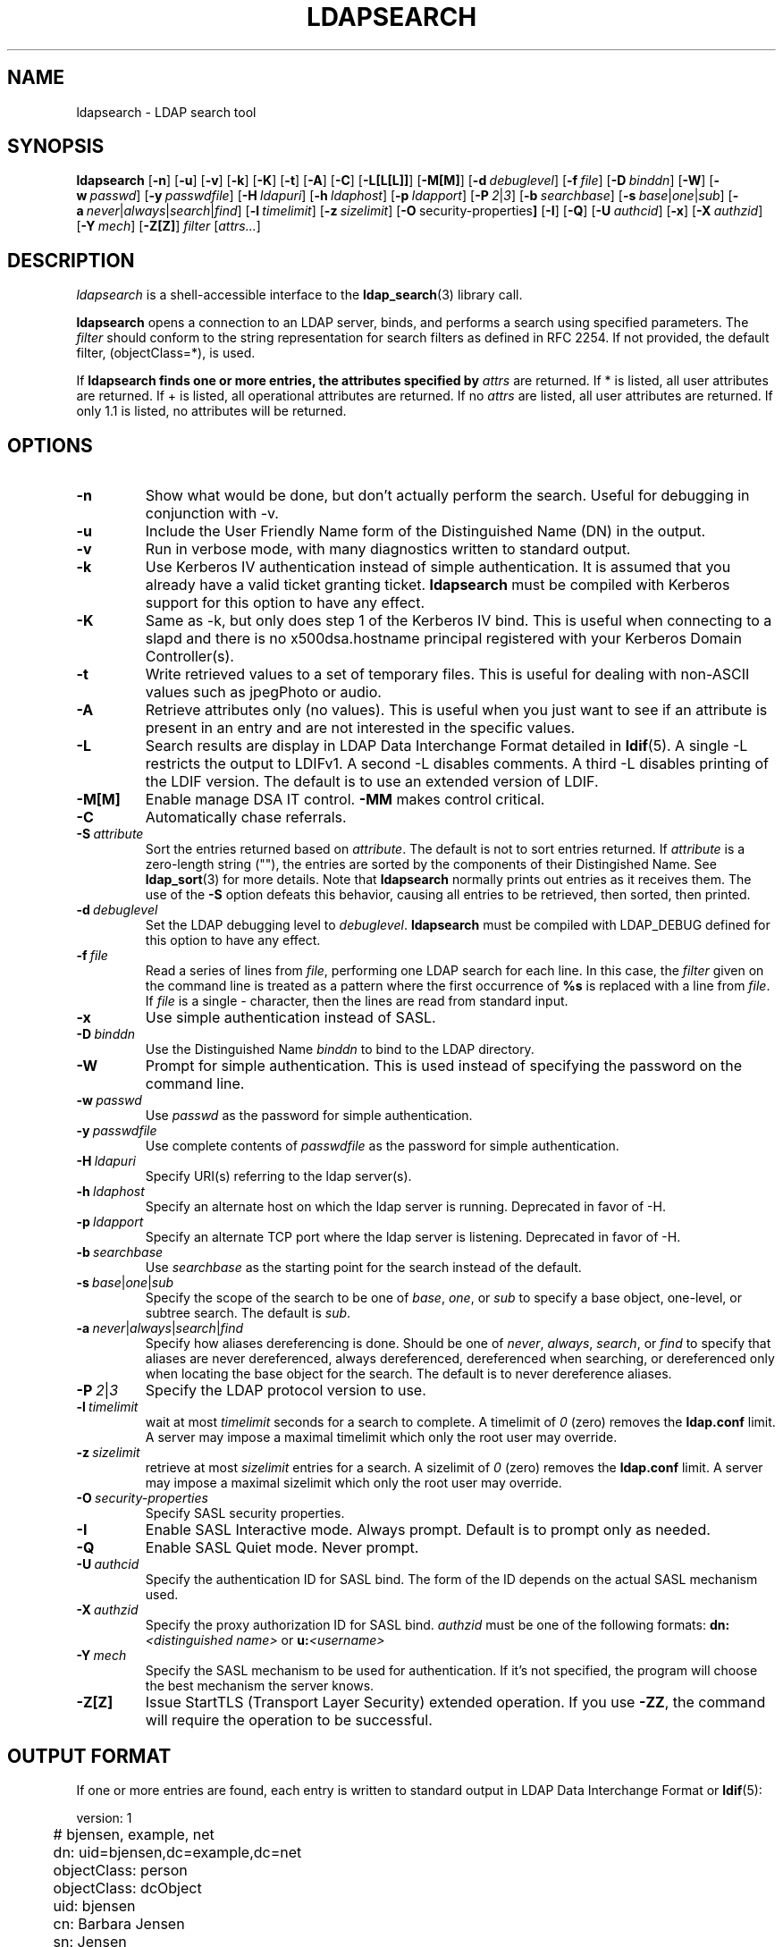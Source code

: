 .TH LDAPSEARCH 1 "RELEASEDATE" "OpenLDAP LDVERSION"
.\" $OpenLDAP$
.\" Copyright 1998-2002 The OpenLDAP Foundation All Rights Reserved.
.\" Copying restrictions apply.  See COPYRIGHT/LICENSE.
.SH NAME
ldapsearch \- LDAP search tool
.SH SYNOPSIS
.B ldapsearch
[\c
.BR \-n ]
[\c
.BR \-u ]
[\c
.BR \-v ]
[\c
.BR \-k ]
[\c
.BR \-K ]
[\c
.BR \-t ]
[\c
.BR \-A ]
[\c
.BR \-C ]
[\c
.BR \-L[L[L]] ]
[\c
.BR \-M[M] ]
[\c
.BI \-d \ debuglevel\fR]
[\c
.BI \-f \ file\fR]
[\c
.BI \-D \ binddn\fR]
[\c
.BR \-W ]
[\c
.BI \-w \ passwd\fR]
[\c
.BI \-y \ passwdfile\fR]
[\c
.BI \-H \ ldapuri\fR]
[\c
.BI \-h \ ldaphost\fR]
[\c
.BI \-p \ ldapport\fR]
[\c
.BI \-P \ 2\fR\||\|\fI3\fR]
[\c
.BI \-b \ searchbase\fR]
[\c
.BI \-s \ base\fR\||\|\fIone\fR\||\|\fIsub\fR]
[\c
.BI \-a \ never\fR\||\|\fIalways\fR\||\|\fIsearch\fR\||\|\fIfind\fR]
[\c
.BI \-l \ timelimit\fR]
[\c
.BI \-z \ sizelimit\fR]
[\c
.BR \-O \ security-properties ]
[\c
.BR \-I ]
[\c
.BR \-Q ]
[\c
.BI \-U \ authcid\fR]
[\c
.BR \-x ]
[\c
.BI \-X \ authzid\fR]
[\c
.BI \-Y \ mech\fR]
[\c
.BR \-Z[Z] ]
.I filter
[\c
.IR attrs... ]
.SH DESCRIPTION
.I ldapsearch
is a shell-accessible interface to the
.BR ldap_search (3)
library call.
.LP
.B ldapsearch
opens a connection to an LDAP server, binds, and performs a search
using specified parameters.   The \fIfilter\fP should conform to
the string representation for search filters as defined in RFC 2254.
If not provided, the default filter, (objectClass=*), is used.
.LP
If
.B ldapsearch finds one or more entries, the attributes specified by
\fIattrs\fP are returned.  If * is listed, all user attributes are
returned.  If + is listed, all operational attributes are returned.
If no \fIattrs\fP are listed, all user attributes are returned.  If only
1.1 is listed, no attributes will be returned.
.SH OPTIONS
.TP
.B \-n
Show what would be done, but don't actually perform the search.  Useful for
debugging in conjunction with -v.
.TP
.B \-u
Include the User Friendly Name form of the Distinguished Name (DN)
in the output.
.TP
.B \-v
Run in verbose mode, with many diagnostics written to standard output.
.TP
.B \-k
Use Kerberos IV authentication instead of simple authentication.  It is
assumed that you already have a valid ticket granting ticket.
.B ldapsearch
must be compiled with Kerberos support for this option to have any effect.
.TP
.B \-K
Same as \-k, but only does step 1 of the Kerberos IV bind.  This is useful
when connecting to a slapd and there is no x500dsa.hostname principal
registered with your Kerberos Domain Controller(s).
.TP
.B \-t
Write retrieved values to a set of temporary files.  This is useful for
dealing with non-ASCII values such as jpegPhoto or audio.
.TP
.B \-A
Retrieve attributes only (no values).  This is useful when you just want to
see if an attribute is present in an entry and are not interested in the
specific values.
.TP
.B \-L
Search results are display in LDAP Data Interchange Format detailed in
.BR ldif (5).
A single -L restricts the output to LDIFv1.
A second -L disables comments.
A third -L disables printing of the LDIF version.
The default is to use an extended version of LDIF.
.TP
.B \-M[M]
Enable manage DSA IT control.
.B \-MM
makes control critical.
.TP
.B \-C
Automatically chase referrals.
.TP
.BI \-S \ attribute
Sort the entries returned based on \fIattribute\fP. The default is not
to sort entries returned.  If \fIattribute\fP is a zero-length string (""),
the entries are sorted by the components of their Distingished Name.  See
.BR ldap_sort (3)
for more details. Note that
.B ldapsearch
normally prints out entries as it receives them. The use of the
.B \-S
option defeats this behavior, causing all entries to be retrieved,
then sorted, then printed.
.TP
.BI \-d \ debuglevel
Set the LDAP debugging level to \fIdebuglevel\fP.
.B ldapsearch
must be compiled with LDAP_DEBUG defined for this option to have any effect.
.TP
.BI \-f \ file
Read a series of lines from \fIfile\fP, performing one LDAP search for
each line.  In this case, the \fIfilter\fP given on the command line
is treated as a pattern where the first occurrence of \fB%s\fP is
replaced with a line from \fIfile\fP.  If \fIfile\fP is a single \fI-\fP
character, then the lines are read from standard input.
.TP
.B \-x 
Use simple authentication instead of SASL.
.TP
.BI \-D \ binddn
Use the Distinguished Name \fIbinddn\fP to bind to the LDAP directory.
.TP
.B \-W
Prompt for simple authentication.
This is used instead of specifying the password on the command line.
.TP
.BI \-w \ passwd
Use \fIpasswd\fP as the password for simple authentication.
.TP
.BI \-y \ passwdfile
Use complete contents of \fIpasswdfile\fP as the password for
simple authentication.
.TP
.BI \-H \ ldapuri
Specify URI(s) referring to the ldap server(s).
.TP
.BI \-h \ ldaphost
Specify an alternate host on which the ldap server is running.
Deprecated in favor of -H.
.TP
.BI \-p \ ldapport
Specify an alternate TCP port where the ldap server is listening.
Deprecated in favor of -H.
.TP
.BI \-b \ searchbase
Use \fIsearchbase\fP as the starting point for the search instead of
the default.
.TP
.BI \-s \ base\fR\||\|\fIone\fR\||\|\fIsub
Specify the scope of the search to be one of
.IR base ,
.IR one ,
or
.I sub
to specify a base object, one-level, or subtree search.  The default
is
.IR sub .
.TP
.BI \-a \ never\fR\||\|\fIalways\fR\||\|\fIsearch\fR\||\|\fIfind
Specify how aliases dereferencing is done.  Should be one of
.IR never ,
.IR always ,
.IR search ,
or
.I find
to specify that aliases are never dereferenced, always dereferenced,
dereferenced when searching, or dereferenced only when locating the
base object for the search.  The default is to never dereference aliases.
.TP
.BI \-P \ 2\fR\||\|\fI3
Specify the LDAP protocol version to use.
.TP
.BI \-l \ timelimit
wait at most \fItimelimit\fP seconds for a search to complete.  A
timelimit of
.I 0
(zero) removes the
.B ldap.conf
limit.
A server may impose a maximal timelimit which only
the root user may override.
.TP
.BI \-z \ sizelimit
retrieve at most \fIsizelimit\fP entries for a search.  A sizelimit
of 
.I 0
(zero) removes the 
.B ldap.conf
limit.
A server may impose a maximal sizelimit which only
the root user may override.
.TP
.BI \-O \ security-properties
Specify SASL security properties.
.TP
.B \-I
Enable SASL Interactive mode.  Always prompt.  Default is to prompt
only as needed.
.TP
.B \-Q
Enable SASL Quiet mode.  Never prompt.
.TP
.BI \-U \ authcid
Specify the authentication ID for SASL bind. The form of the ID
depends on the actual SASL mechanism used.
.TP
.BI \-X \ authzid
Specify the proxy authorization ID for SASL bind.
.I authzid
must be one of the following formats:
.B dn:\c
.I <distinguished name>
or
.B u:\c
.I <username>
.TP
.BI \-Y \ mech
Specify the SASL mechanism to be used for authentication. If it's not
specified, the program will choose the best mechanism the server knows.
.TP
.B \-Z[Z]
Issue StartTLS (Transport Layer Security) extended operation. If you use
.B \-ZZ\c
, the command will require the operation to be successful.
.SH OUTPUT FORMAT
If one or more entries are found, each entry is written to standard
output in LDAP Data Interchange Format or
.BR ldif (5):
.LP
.nf
	version: 1

	# bjensen, example, net
	dn: uid=bjensen,dc=example,dc=net
	objectClass: person
	objectClass: dcObject
	uid: bjensen
	cn: Barbara Jensen
	sn: Jensen
    ...
.fi
.LP
If the -t option is used, the URI of a temporary file
is used in place of the actual value.  If the -A option
is given, only the "attributename" part is written.
.SH EXAMPLE
The following command:
.LP
.nf
    ldapsearch -LLL "(sn=smith)" cn sn telephoneNumber
.fi
.LP
will perform a subtree search (using the default search base defined
in
.BR ldap.conf (5))
for entries with a surname (sn) of smith.  The common name (cn), surname
(sn) and telephoneNumber values will be retrieved and printed to
standard output.
The output might look something like this if two entries are found:
.LP
.nf
    dn: uid=jts,dc=example,dc=com
	cn: John Smith
	cn: John T. Smith
	sn: Smith
	sn;lang-en: Smith
	sn;lang-de: Schmidt
	telephoneNumber: 1 555 123-4567

	dn: uid=sss,dc=example,dc=com
	cn: Steve Smith
	cn: Steve S. Smith
	sn: Smith
	sn;lang-en: Smith
	sn;lang-de: Schmidt
	telephoneNumber: 1 555 765-4321
.fi
.LP
The command:
.LP
.nf
    ldapsearch -LLL -u -t "(uid=xyz)" jpegPhoto audio
.fi
.LP
will perform a subtree search using the default search base for entries
with user id of "xyz".  The user friendly form of the entry's DN will be
output after the line that contains the DN itself, and the jpegPhoto
and audio values will be retrieved and written to temporary files.  The
output might look like this if one entry with one value for each of the
requested attributes is found:
.LP
.nf
    dn: uid=xyz,dc=example,dc=com
    ufn: xyz, example, com
    audio:< file::/tmp/ldapsearch-audio-a19924
    jpegPhoto:< file::=/tmp/ldapsearch-jpegPhoto-a19924
.fi
.LP
This command:
.LP
.nf
    ldapsearch -LLL -s one -b "c=US" "(o=University*)" o description
.fi
.LP
will perform a one-level search at the c=US level for all entries
whose organization name (o) begins begins with \fBUniversity\fP.
The organization name and description attribute values will be retrieved
and printed to standard output, resulting in output similar to this:
.LP
.nf
    dn: o=University of Alaska Fairbanks,c=US
    o: University of Alaska Fairbanks
    description: Preparing Alaska for a brave new yesterday
    description: leaf node only

    dn: o=University of Colorado at Boulder,c=US
    o: University of Colorado at Boulder
    description: No personnel information
    description: Institution of education and research

    dn: o=University of Colorado at Denver,c=US
    o: University of Colorado at Denver
    o: UCD
    o: CU/Denver
    o: CU-Denver
    description: Institute for Higher Learning and Research

    dn: o=University of Florida,c=US
    o: University of Florida
    o: UFl
    description: Warper of young minds

    ...
.fi
.SH DIAGNOSTICS
Exit status is zero if no errors occur.
Errors result in a non-zero exit status and
a diagnostic message being written to standard error.
.SH "SEE ALSO"
.BR ldapadd (1),
.BR ldapdelete (1),
.BR ldapmodify (1),
.BR ldapmodrdn (1),
.BR ldap.conf (5),
.BR ldif (5),
.BR ldap (3),
.BR ldap_search (3)
.SH AUTHOR
The OpenLDAP Project <http://www.openldap.org/>
.SH ACKNOWLEDGEMENTS
.B	OpenLDAP
is developed and maintained by The OpenLDAP Project (http://www.openldap.org/).
.B	OpenLDAP
is derived from University of Michigan LDAP 3.3 Release.  
